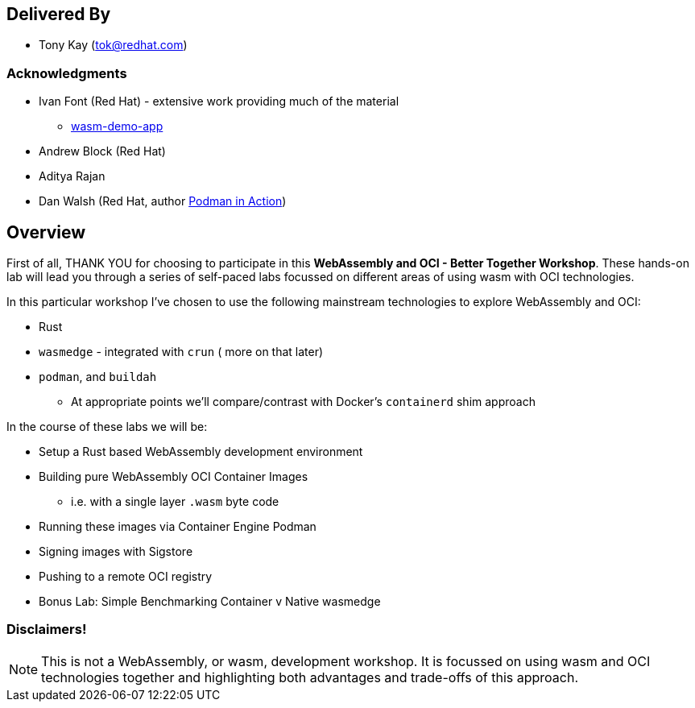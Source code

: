 :USER_GUID: %GUID%
:USERNAME: %USERNAME%
:markup-in-source: verbatim,attributes,quotes
:show_solution: true

[discrete]
== Delivered By

  * Tony Kay (tok@redhat.com)
 

=== Acknowledgments

  * Ivan Font (Red Hat) - extensive work providing much of the material
  ** link:https://github.com/redhat-et/wasm-demo-app[wasm-demo-app]
  * Andrew Block (Red Hat)
  * Aditya Rajan
  * Dan Walsh (Red Hat, author link:https://www.manning.com/books/podman-in-action[Podman in Action])

== Overview

First of all, THANK YOU for choosing to participate in this *WebAssembly and OCI - Better Together Workshop*.
These hands-on lab will lead you through a series of self-paced labs focussed on different areas of using wasm with OCI technologies.

In this particular workshop I've chosen to use the following mainstream technologies to explore WebAssembly and OCI:

* Rust
* `wasmedge` - integrated with `crun` ( more on that later)
* `podman`, and `buildah`
** At appropriate points we'll compare/contrast with Docker's `containerd` shim approach 

In the course of these labs we will be:

* Setup a Rust based WebAssembly development environment
* Building pure WebAssembly OCI Container Images
** i.e. with a single layer `.wasm` byte code
* Running these images via Container Engine Podman
* Signing images with Sigstore
* Pushing to a remote OCI registry
* Bonus Lab: Simple Benchmarking Container v Native wasmedge

=== Disclaimers!

NOTE: This is not a WebAssembly, or wasm, development workshop. It is focussed on using wasm and OCI technologies together and highlighting both advantages and trade-offs of this approach.

